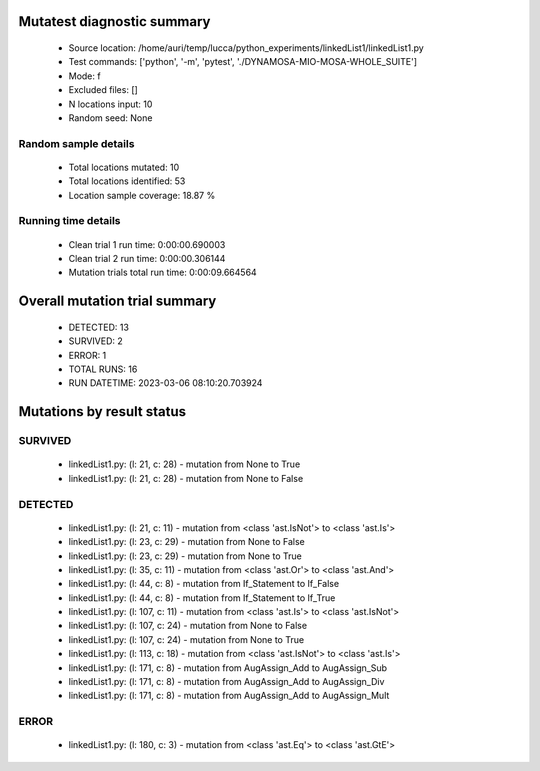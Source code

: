 Mutatest diagnostic summary
===========================
 - Source location: /home/auri/temp/lucca/python_experiments/linkedList1/linkedList1.py
 - Test commands: ['python', '-m', 'pytest', './DYNAMOSA-MIO-MOSA-WHOLE_SUITE']
 - Mode: f
 - Excluded files: []
 - N locations input: 10
 - Random seed: None

Random sample details
---------------------
 - Total locations mutated: 10
 - Total locations identified: 53
 - Location sample coverage: 18.87 %


Running time details
--------------------
 - Clean trial 1 run time: 0:00:00.690003
 - Clean trial 2 run time: 0:00:00.306144
 - Mutation trials total run time: 0:00:09.664564

Overall mutation trial summary
==============================
 - DETECTED: 13
 - SURVIVED: 2
 - ERROR: 1
 - TOTAL RUNS: 16
 - RUN DATETIME: 2023-03-06 08:10:20.703924


Mutations by result status
==========================


SURVIVED
--------
 - linkedList1.py: (l: 21, c: 28) - mutation from None to True
 - linkedList1.py: (l: 21, c: 28) - mutation from None to False


DETECTED
--------
 - linkedList1.py: (l: 21, c: 11) - mutation from <class 'ast.IsNot'> to <class 'ast.Is'>
 - linkedList1.py: (l: 23, c: 29) - mutation from None to False
 - linkedList1.py: (l: 23, c: 29) - mutation from None to True
 - linkedList1.py: (l: 35, c: 11) - mutation from <class 'ast.Or'> to <class 'ast.And'>
 - linkedList1.py: (l: 44, c: 8) - mutation from If_Statement to If_False
 - linkedList1.py: (l: 44, c: 8) - mutation from If_Statement to If_True
 - linkedList1.py: (l: 107, c: 11) - mutation from <class 'ast.Is'> to <class 'ast.IsNot'>
 - linkedList1.py: (l: 107, c: 24) - mutation from None to False
 - linkedList1.py: (l: 107, c: 24) - mutation from None to True
 - linkedList1.py: (l: 113, c: 18) - mutation from <class 'ast.IsNot'> to <class 'ast.Is'>
 - linkedList1.py: (l: 171, c: 8) - mutation from AugAssign_Add to AugAssign_Sub
 - linkedList1.py: (l: 171, c: 8) - mutation from AugAssign_Add to AugAssign_Div
 - linkedList1.py: (l: 171, c: 8) - mutation from AugAssign_Add to AugAssign_Mult


ERROR
-----
 - linkedList1.py: (l: 180, c: 3) - mutation from <class 'ast.Eq'> to <class 'ast.GtE'>